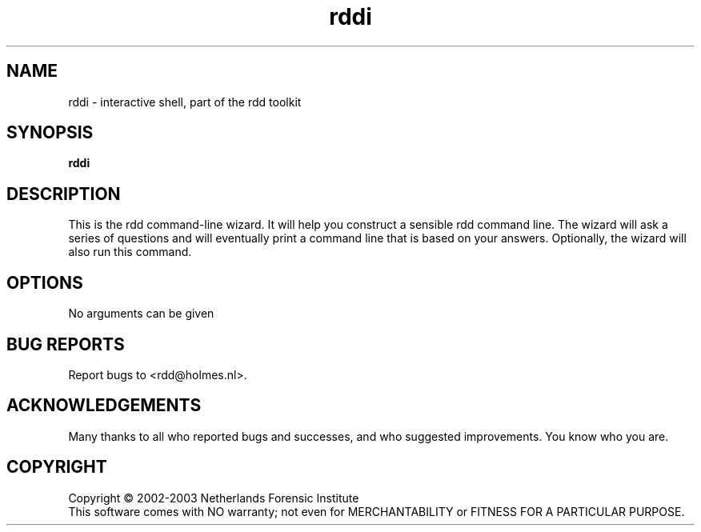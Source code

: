 .TH rddi "1" "19 November 2006" "rdd 2.0"
.SH NAME
rddi \- interactive shell, part of the rdd toolkit 
.SH SYNOPSIS
.B rddi 

.SH DESCRIPTION
.PP
This is the rdd command-line wizard.  It will help you construct a
sensible rdd command line.  The wizard will ask a series of questions
and will eventually print a command line that is based on your answers.
Optionally, the wizard will also run this command.
.PP

.SH OPTIONS
No arguments can be given

.SH BUG REPORTS
Report bugs to <rdd@holmes.nl>.
.SH ACKNOWLEDGEMENTS
Many thanks to all who reported bugs and successes, and who
suggested improvements.
You know who you are.
.SH COPYRIGHT
Copyright \(co 2002-2003 Netherlands Forensic Institute
.br
This software comes with NO warranty;
not even for MERCHANTABILITY or FITNESS FOR A PARTICULAR PURPOSE.
